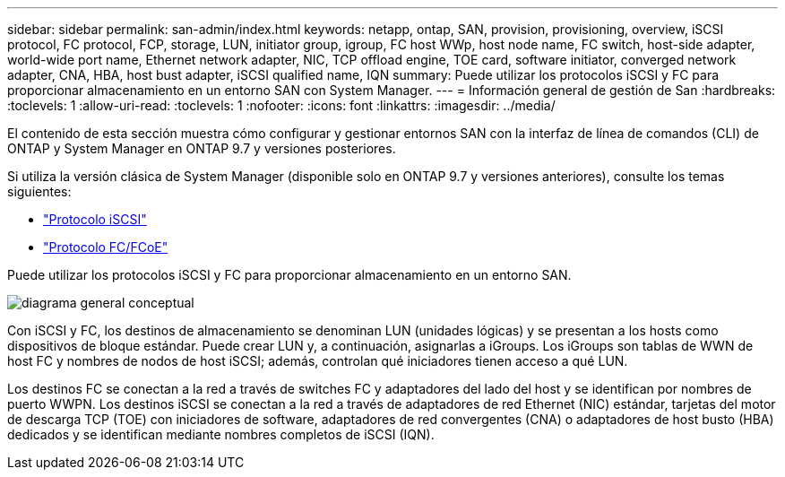 ---
sidebar: sidebar 
permalink: san-admin/index.html 
keywords: netapp, ontap, SAN, provision, provisioning, overview, iSCSI protocol, FC protocol, FCP, storage, LUN, initiator group, igroup, FC host WWp, host node name, FC switch, host-side adapter, world-wide port name, Ethernet network adapter, NIC, TCP offload engine, TOE card, software initiator, converged network adapter, CNA, HBA, host bust adapter, iSCSI qualified name, IQN 
summary: Puede utilizar los protocolos iSCSI y FC para proporcionar almacenamiento en un entorno SAN con System Manager. 
---
= Información general de gestión de San
:hardbreaks:
:toclevels: 1
:allow-uri-read: 
:toclevels: 1
:nofooter: 
:icons: font
:linkattrs: 
:imagesdir: ../media/


[role="lead"]
El contenido de esta sección muestra cómo configurar y gestionar entornos SAN con la interfaz de línea de comandos (CLI) de ONTAP y System Manager en ONTAP 9.7 y versiones posteriores.

Si utiliza la versión clásica de System Manager (disponible solo en ONTAP 9.7 y versiones anteriores), consulte los temas siguientes:

* https://docs.netapp.com/us-en/ontap-sm-classic/online-help-96-97/concept_iscsi_protocol.html["Protocolo iSCSI"^]
* https://docs.netapp.com/us-en/ontap-sm-classic/online-help-96-97/concept_fc_fcoe_protocol.html["Protocolo FC/FCoE"^]


Puede utilizar los protocolos iSCSI y FC para proporcionar almacenamiento en un entorno SAN.

image:conceptual_overview_san.gif["diagrama general conceptual"]

Con iSCSI y FC, los destinos de almacenamiento se denominan LUN (unidades lógicas) y se presentan a los hosts como dispositivos de bloque estándar.  Puede crear LUN y, a continuación, asignarlas a iGroups.  Los iGroups son tablas de WWN de host FC y nombres de nodos de host iSCSI; además, controlan qué iniciadores tienen acceso a qué LUN.

Los destinos FC se conectan a la red a través de switches FC y adaptadores del lado del host y se identifican por nombres de puerto WWPN.  Los destinos iSCSI se conectan a la red a través de adaptadores de red Ethernet (NIC) estándar, tarjetas del motor de descarga TCP (TOE) con iniciadores de software, adaptadores de red convergentes (CNA) o adaptadores de host busto (HBA) dedicados y se identifican mediante nombres completos de iSCSI (IQN).
